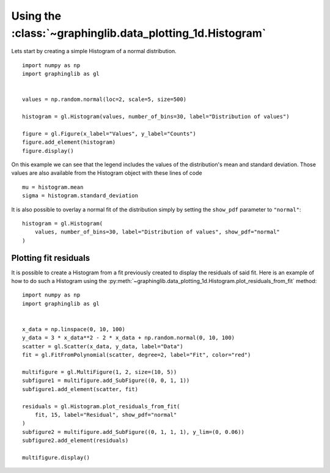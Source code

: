 ==========================================================
Using the :class:`~graphinglib.data_plotting_1d.Histogram`
==========================================================

Lets start by creating a simple Histogram of a normal distribution. ::

    import numpy as np
    import graphinglib as gl


    values = np.random.normal(loc=2, scale=5, size=500)

    histogram = gl.Histogram(values, number_of_bins=30, label="Distribution of values")

    figure = gl.Figure(x_label="Values", y_label="Counts")
    figure.add_element(histogram)
    figure.display()

.. image:: ../images/simplehistogram.png

On this example we can see that the legend includes the values of the distribution's mean and standard deviation. Those values are also available from the Histogram object with these lines of code ::

    mu = histogram.mean
    sigma = histogram.standard_deviation

It is also possible to overlay a normal fit of the distribution simply by setting the ``show_pdf`` parameter to ``"normal"``: ::

    histogram = gl.Histogram(
        values, number_of_bins=30, label="Distribution of values", show_pdf="normal"
    )

.. image:: ../images/histogrampdf.png

Plotting fit residuals
----------------------

It is possible to create a Histogram from a fit previously created to display the residuals of said fit. Here is an example of how to do such a Histogram using the :py:meth:`~graphinglib.data_plotting_1d.Histogram.plot_residuals_from_fit` method: ::

    import numpy as np
    import graphinglib as gl


    x_data = np.linspace(0, 10, 100)
    y_data = 3 * x_data**2 - 2 * x_data + np.random.normal(0, 10, 100)
    scatter = gl.Scatter(x_data, y_data, label="Data")
    fit = gl.FitFromPolynomial(scatter, degree=2, label="Fit", color="red")

    multifigure = gl.MultiFigure(1, 2, size=(10, 5))
    subfigure1 = multifigure.add_SubFigure((0, 0, 1, 1))
    subfigure1.add_element(scatter, fit)

    residuals = gl.Histogram.plot_residuals_from_fit(
        fit, 15, label="Residual", show_pdf="normal"
    )
    subfigure2 = multifigure.add_SubFigure((0, 1, 1, 1), y_lim=(0, 0.06))
    subfigure2.add_element(residuals)

    multifigure.display()

.. image:: ../images/residuals.png
